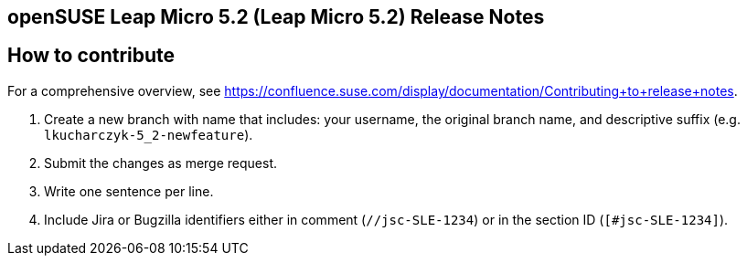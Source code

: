 == openSUSE Leap Micro 5.2 (Leap Micro 5.2) Release Notes

== How to contribute

For a comprehensive overview, see https://confluence.suse.com/display/documentation/Contributing+to+release+notes.

1. Create a new branch with name that includes: your username, the original branch name, and descriptive suffix (e.g. `lkucharczyk-5_2-newfeature`).
2. Submit the changes as merge request.
3. Write one sentence per line.
4. Include Jira or Bugzilla identifiers either in comment (`//jsc-SLE-1234`) or in the section ID (`[#jsc-SLE-1234]`).
